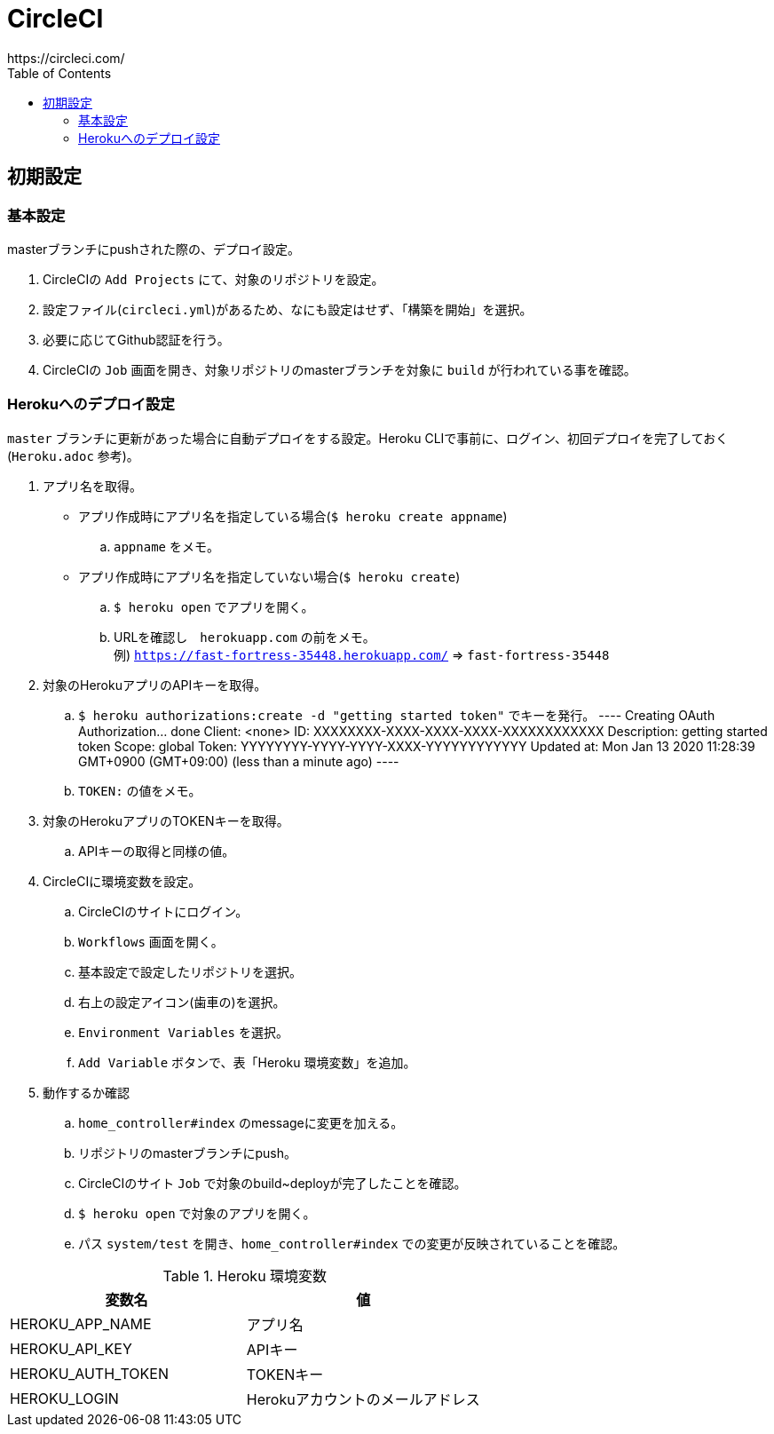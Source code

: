 :toc:
:imagesdir: img

= CircleCI
https://circleci.com/

== 初期設定

=== 基本設定
masterブランチにpushされた際の、デプロイ設定。

. CircleCIの `Add Projects` にて、対象のリポジトリを設定。
. 設定ファイル(`circleci.yml`)があるため、なにも設定はせず、「構築を開始」を選択。
. 必要に応じてGithub認証を行う。
. CircleCIの `Job` 画面を開き、対象リポジトリのmasterブランチを対象に `build` が行われている事を確認。

=== Herokuへのデプロイ設定
`master` ブランチに更新があった場合に自動デプロイをする設定。Heroku CLIで事前に、ログイン、初回デプロイを完了しておく(`Heroku.adoc` 参考)。

. アプリ名を取得。
    - アプリ作成時にアプリ名を指定している場合(`$ heroku create appname`)
        .. `appname` をメモ。
    - アプリ作成時にアプリ名を指定していない場合(`$ heroku create`)
        .. `$ heroku open` でアプリを開く。
        .. URLを確認し　`herokuapp.com` の前をメモ。 +
        例) `https://fast-fortress-35448.herokuapp.com/` => `fast-fortress-35448`
. 対象のHerokuアプリのAPIキーを取得。
    .. `$ heroku authorizations:create -d "getting started token"` でキーを発行。  
    ----
    Creating OAuth Authorization... done
    Client:      <none>
    ID:          XXXXXXXX-XXXX-XXXX-XXXX-XXXXXXXXXXXX
    Description: getting started token
    Scope:       global
    Token:       YYYYYYYY-YYYY-YYYY-XXXX-YYYYYYYYYYYY
    Updated at:  Mon Jan 13 2020 11:28:39 GMT+0900 (GMT+09:00) (less than a minute ago)
    ----
    .. `TOKEN:` の値をメモ。
. 対象のHerokuアプリのTOKENキーを取得。
    .. APIキーの取得と同様の値。
. CircleCIに環境変数を設定。
    .. CircleCIのサイトにログイン。
    .. `Workflows` 画面を開く。
    .. 基本設定で設定したリポジトリを選択。
    .. 右上の設定アイコン(歯車の)を選択。
    .. `Environment Variables` を選択。
    .. `Add Variable` ボタンで、表「Heroku 環境変数」を追加。
. 動作するか確認
    .. `home_controller#index` のmessageに変更を加える。
    .. リポジトリのmasterブランチにpush。
    .. CircleCIのサイト `Job` で対象のbuild~deployが完了したことを確認。
    .. `$ heroku open` で対象のアプリを開く。
    .. パス `system/test` を開き、`home_controller#index` での変更が反映されていることを確認。

.Heroku 環境変数
|===
|変数名 |値

|HEROKU_APP_NAME
|アプリ名

|HEROKU_API_KEY
|APIキー

|HEROKU_AUTH_TOKEN
|TOKENキー

|HEROKU_LOGIN
|Herokuアカウントのメールアドレス

|===